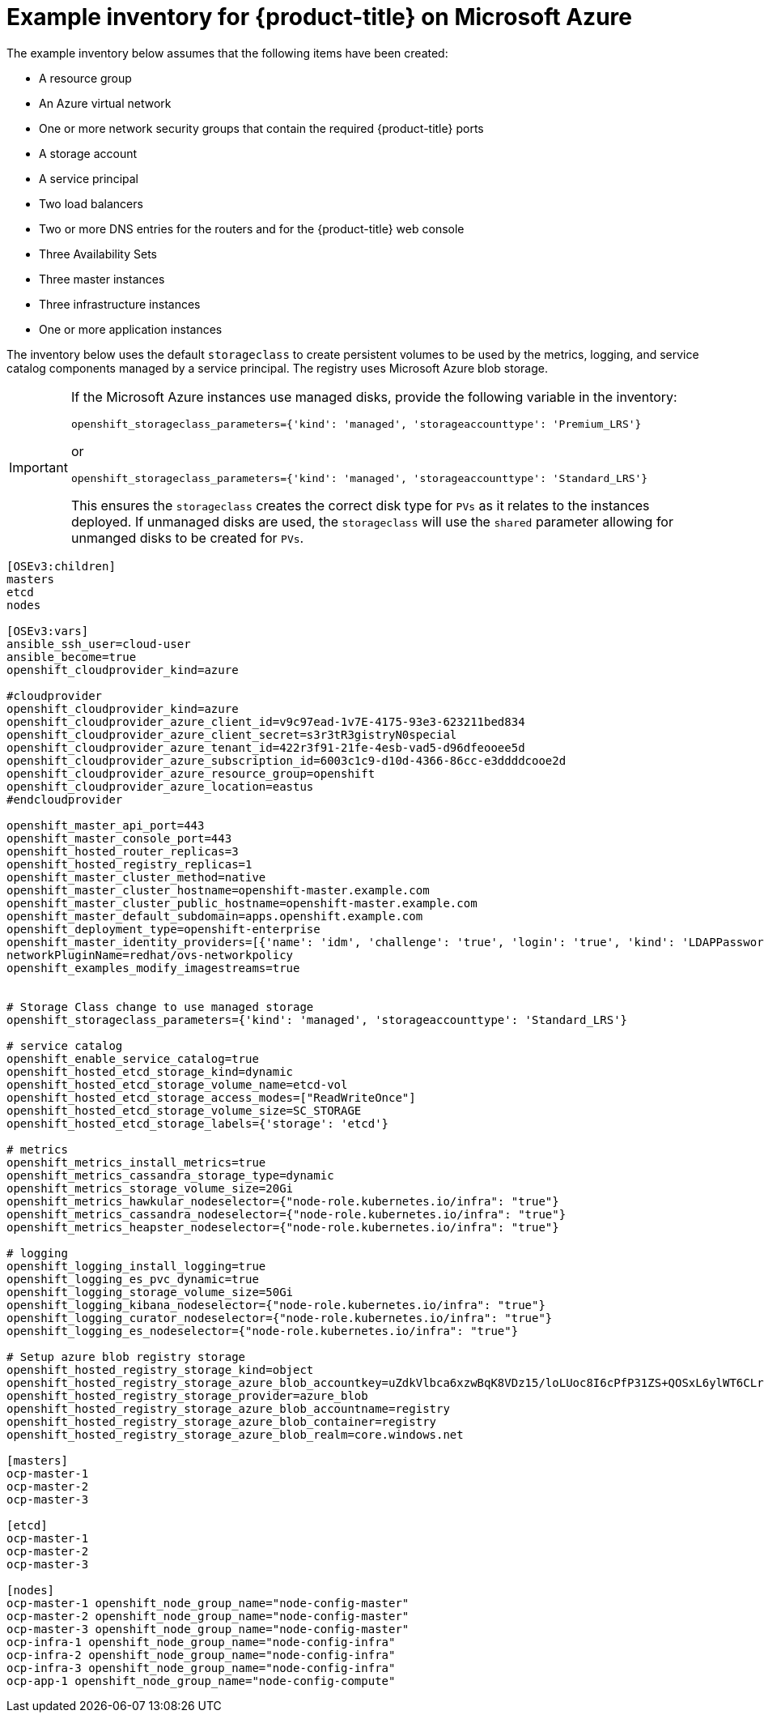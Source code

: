 ////
Module included in the following assemblies:

install_config/configuring_azure.adoc
////

[id='example-inventory-file-azure_{context}']
= Example inventory for {product-title} on Microsoft Azure

The example inventory below assumes that the following items have been created:

* A resource group
* An Azure virtual network
* One or more network security groups that contain the required {product-title} ports
* A storage account
* A service principal
* Two load balancers
* Two or more DNS entries for the routers and for the {product-title} web console
* Three Availability Sets
* Three master instances
* Three infrastructure instances
* One or more application instances

The inventory below uses the default `storageclass` to create persistent volumes
to be used by the metrics, logging, and service catalog components managed by a
service principal. The registry uses Microsoft Azure blob storage.

[IMPORTANT]
====
If the Microsoft Azure instances use managed disks, provide the following
variable  in the inventory: 

`openshift_storageclass_parameters={'kind': 'managed', 'storageaccounttype': 'Premium_LRS'}`

or 

`openshift_storageclass_parameters={'kind': 'managed', 'storageaccounttype': 'Standard_LRS'}` 

This ensures the `storageclass` creates the correct disk type for `PVs` as it
relates to the instances deployed. If unmanaged disks  are used, the
`storageclass` will use the `shared` parameter allowing for unmanged disks to be
created for `PVs`.
====


----
[OSEv3:children]
masters
etcd
nodes

[OSEv3:vars]
ansible_ssh_user=cloud-user
ansible_become=true
openshift_cloudprovider_kind=azure

#cloudprovider
openshift_cloudprovider_kind=azure
openshift_cloudprovider_azure_client_id=v9c97ead-1v7E-4175-93e3-623211bed834
openshift_cloudprovider_azure_client_secret=s3r3tR3gistryN0special
openshift_cloudprovider_azure_tenant_id=422r3f91-21fe-4esb-vad5-d96dfeooee5d
openshift_cloudprovider_azure_subscription_id=6003c1c9-d10d-4366-86cc-e3ddddcooe2d
openshift_cloudprovider_azure_resource_group=openshift
openshift_cloudprovider_azure_location=eastus
#endcloudprovider

openshift_master_api_port=443
openshift_master_console_port=443
openshift_hosted_router_replicas=3
openshift_hosted_registry_replicas=1
openshift_master_cluster_method=native
openshift_master_cluster_hostname=openshift-master.example.com
openshift_master_cluster_public_hostname=openshift-master.example.com
openshift_master_default_subdomain=apps.openshift.example.com
openshift_deployment_type=openshift-enterprise
openshift_master_identity_providers=[{'name': 'idm', 'challenge': 'true', 'login': 'true', 'kind': 'LDAPPasswordIdentityProvider', 'attributes': {'id': ['dn'], 'email': ['mail'], 'name': ['cn'], 'preferredUsername': ['uid']}, 'bindDN': 'uid=admin,cn=users,cn=accounts,dc=example,dc=com', 'bindPassword': 'ldapadmin', 'ca': '/etc/origin/master/ca.crt', 'insecure': 'false', 'url': 'ldap://ldap.example.com/cn=users,cn=accounts,dc=example,dc=com?uid?sub?(memberOf=cn=ose-user,cn=groups,cn=accounts,dc=example,dc=com)'}]
networkPluginName=redhat/ovs-networkpolicy
openshift_examples_modify_imagestreams=true


# Storage Class change to use managed storage
openshift_storageclass_parameters={'kind': 'managed', 'storageaccounttype': 'Standard_LRS'}

# service catalog
openshift_enable_service_catalog=true
openshift_hosted_etcd_storage_kind=dynamic
openshift_hosted_etcd_storage_volume_name=etcd-vol
openshift_hosted_etcd_storage_access_modes=["ReadWriteOnce"]
openshift_hosted_etcd_storage_volume_size=SC_STORAGE
openshift_hosted_etcd_storage_labels={'storage': 'etcd'}

# metrics
openshift_metrics_install_metrics=true
openshift_metrics_cassandra_storage_type=dynamic
openshift_metrics_storage_volume_size=20Gi
openshift_metrics_hawkular_nodeselector={"node-role.kubernetes.io/infra": "true"}
openshift_metrics_cassandra_nodeselector={"node-role.kubernetes.io/infra": "true"}
openshift_metrics_heapster_nodeselector={"node-role.kubernetes.io/infra": "true"}

# logging
openshift_logging_install_logging=true
openshift_logging_es_pvc_dynamic=true
openshift_logging_storage_volume_size=50Gi
openshift_logging_kibana_nodeselector={"node-role.kubernetes.io/infra": "true"}
openshift_logging_curator_nodeselector={"node-role.kubernetes.io/infra": "true"}
openshift_logging_es_nodeselector={"node-role.kubernetes.io/infra": "true"}

# Setup azure blob registry storage
openshift_hosted_registry_storage_kind=object
openshift_hosted_registry_storage_azure_blob_accountkey=uZdkVlbca6xzwBqK8VDz15/loLUoc8I6cPfP31ZS+QOSxL6ylWT6CLrcadSqvtNTMgztxH4CGjYfVnRNUhvMiA==
openshift_hosted_registry_storage_provider=azure_blob
openshift_hosted_registry_storage_azure_blob_accountname=registry
openshift_hosted_registry_storage_azure_blob_container=registry
openshift_hosted_registry_storage_azure_blob_realm=core.windows.net

[masters]
ocp-master-1
ocp-master-2
ocp-master-3

[etcd]
ocp-master-1
ocp-master-2
ocp-master-3

[nodes]
ocp-master-1 openshift_node_group_name="node-config-master"
ocp-master-2 openshift_node_group_name="node-config-master"
ocp-master-3 openshift_node_group_name="node-config-master"
ocp-infra-1 openshift_node_group_name="node-config-infra"
ocp-infra-2 openshift_node_group_name="node-config-infra"
ocp-infra-3 openshift_node_group_name="node-config-infra"
ocp-app-1 openshift_node_group_name="node-config-compute"
----
